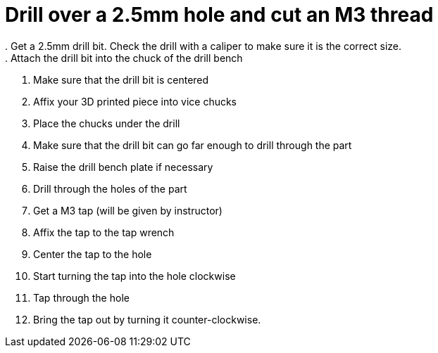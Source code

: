 = Drill over a 2.5mm hole and cut an M3 thread
. Get a 2.5mm drill bit. Check the drill with a caliper to make sure it is the correct size.
. Attach the drill bit into the chuck of the drill bench
. Make sure that the drill bit is centered
. Affix your 3D printed piece into vice chucks
. Place the chucks under the drill
. Make sure that the drill bit can go far enough to drill through the part
. Raise the drill bench plate if necessary
. Drill through the holes of the part
. Get a M3 tap (will be given by instructor)
. Affix the tap to the tap wrench
. Center the tap to the hole
. Start turning the tap into the hole clockwise
. Tap through the hole
. Bring the tap out by turning it counter-clockwise.
